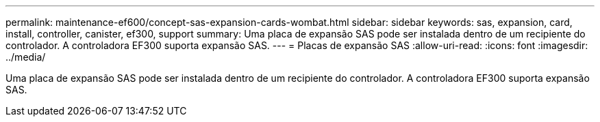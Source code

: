 ---
permalink: maintenance-ef600/concept-sas-expansion-cards-wombat.html 
sidebar: sidebar 
keywords: sas, expansion, card, install, controller, canister, ef300, support 
summary: Uma placa de expansão SAS pode ser instalada dentro de um recipiente do controlador. A controladora EF300 suporta expansão SAS. 
---
= Placas de expansão SAS
:allow-uri-read: 
:icons: font
:imagesdir: ../media/


[role="lead"]
Uma placa de expansão SAS pode ser instalada dentro de um recipiente do controlador. A controladora EF300 suporta expansão SAS.
